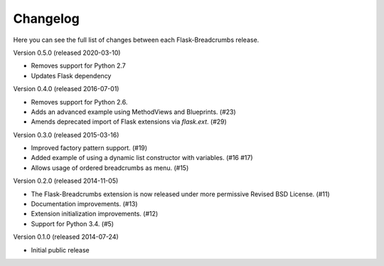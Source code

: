Changelog
=========

Here you can see the full list of changes between each Flask-Breadcrumbs
release.

Version 0.5.0 (released 2020-03-10)

- Removes support for Python 2.7
- Updates Flask dependency

Version 0.4.0 (released 2016-07-01)

- Removes support for Python 2.6.
- Adds an advanced example using MethodViews and Blueprints. (#23)
- Amends deprecated import of Flask extensions via `flask.ext`. (#29)

Version 0.3.0 (released 2015-03-16)

- Improved factory pattern support.  (#19)
- Added example of using a dynamic list constructor with variables.
  (#16 #17)
- Allows usage of ordered breadcrumbs as menu.  (#15)

Version 0.2.0 (released 2014-11-05)

- The Flask-Breadcrumbs extension is now released under more
  permissive Revised BSD License. (#11)
- Documentation improvements. (#13)
- Extension initialization improvements. (#12)
- Support for Python 3.4. (#5)

Version 0.1.0 (released 2014-07-24)

- Initial public release
